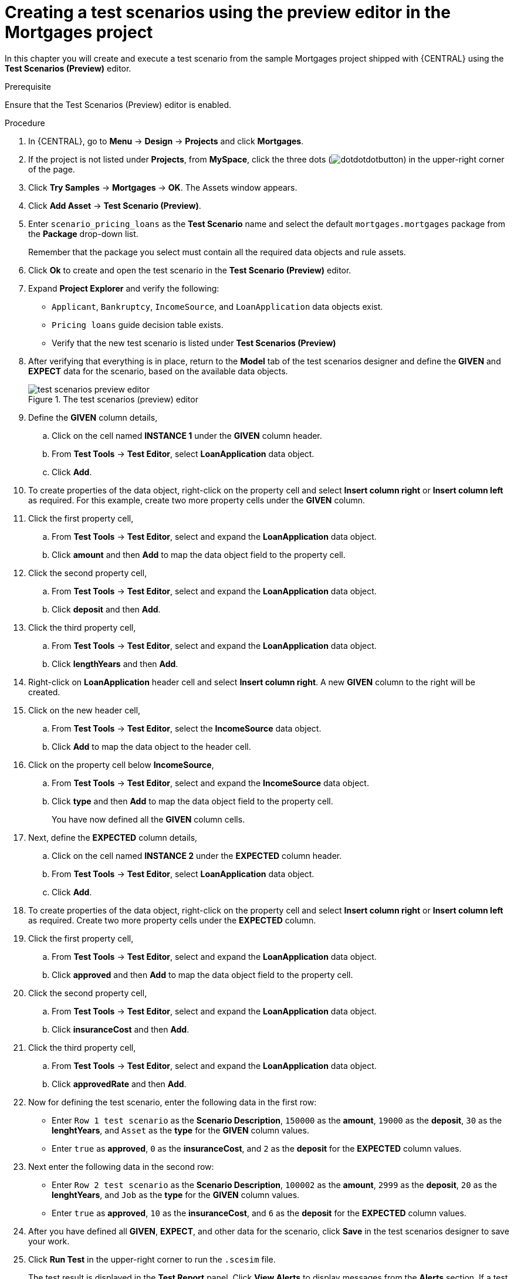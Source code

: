 [id='preview-editor-create-test-scenario-mortgages-example-proc']
= Creating a test scenarios using the preview editor in the Mortgages project

In this chapter you will create and execute a test scenario from the sample Mortgages project shipped with {CENTRAL} using the *Test Scenarios (Preview)* editor.

.Prerequisite
Ensure that the Test Scenarios (Preview) editor is enabled.

.Procedure
. In {CENTRAL}, go to *Menu* -> *Design* -> *Projects* and click *Mortgages*.
. If the project is not listed under *Projects*, from *MySpace*, click the three dots (image:cases/dotdotdotbutton.png[]) in the upper-right corner of the page.
. Click *Try Samples* -> *Mortgages* -> *OK*. The Assets window appears.
. Click *Add Asset* -> *Test Scenario (Preview)*.
. Enter `scenario_pricing_loans` as the *Test Scenario* name and select the default `mortgages.mortgages` package from the *Package* drop-down list.
+
Remember that the package you select must contain all the required data objects and rule assets.
. Click *Ok* to create and open the test scenario in the *Test Scenario (Preview)* editor.
. Expand *Project Explorer* and verify the following:
* `Applicant`, `Bankruptcy`, `IncomeSource`, and `LoanApplication` data objects exist.
* `Pricing loans` guide decision table exists.
* Verify that the new test scenario is listed under *Test Scenarios (Preview)*
. After verifying that everything is in place, return to the *Model* tab of the test scenarios designer and define the *GIVEN* and *EXPECT* data for the scenario, based on the available data objects.
+
.The test scenarios (preview) editor
image::project-data/test-scenarios-preview-editor.png[]
+
. Define the *GIVEN* column details,
.. Click on the cell named *INSTANCE 1* under the *GIVEN* column header.
.. From *Test Tools* -> *Test Editor*, select *LoanApplication* data object.
.. Click *Add*.
. To create properties of the data object, right-click on the property cell and select *Insert column right* or *Insert column left* as required. For this example, create two more property cells under the *GIVEN* column.
. Click the first property cell,
.. From *Test Tools* -> *Test Editor*, select and expand the *LoanApplication* data object.
.. Click *amount* and then *Add* to map the data object field to the property cell.
. Click the second property cell,
.. From *Test Tools* -> *Test Editor*, select and expand the *LoanApplication* data object.
.. Click *deposit* and then *Add*.
. Click the third property cell,
.. From *Test Tools* -> *Test Editor*, select and expand the *LoanApplication* data object.
.. Click *lengthYears* and then *Add*.
. Right-click on *LoanApplication* header cell and select *Insert column right*. A new *GIVEN* column to the right will be created.
. Click on the new header cell,
.. From *Test Tools* -> *Test Editor*, select the *IncomeSource* data object.
.. Click *Add* to map the data object to the header cell.
. Click on the property cell below *IncomeSource*,
.. From *Test Tools* -> *Test Editor*, select and expand the *IncomeSource* data object.
.. Click *type* and then *Add* to map the data object field to the property cell.
+
You have now defined all the *GIVEN* column cells.
+
. Next, define the *EXPECTED* column details,
.. Click on the cell named *INSTANCE 2* under the *EXPECTED* column header.
.. From *Test Tools* -> *Test Editor*, select *LoanApplication* data object.
.. Click *Add*.
. To create properties of the data object, right-click on the property cell and select *Insert column right* or *Insert column left* as required. Create two more property cells under the *EXPECTED* column.
. Click the first property cell,
.. From *Test Tools* -> *Test Editor*, select and expand the *LoanApplication* data object.
.. Click *approved* and then *Add* to map the data object field to the property cell.
. Click the second property cell,
.. From *Test Tools* -> *Test Editor*, select and expand the *LoanApplication* data object.
.. Click *insuranceCost* and then *Add*.
. Click the third property cell,
.. From *Test Tools* -> *Test Editor*, select and expand the *LoanApplication* data object.
.. Click *approvedRate* and then *Add*.
. Now for defining the test scenario, enter the following data in the first row:
* Enter `Row 1 test scenario` as the *Scenario Description*, `150000` as the *amount*, `19000` as the *deposit*, `30` as the *lenghtYears*, and `Asset` as the *type* for the *GIVEN* column values.
* Enter `true` as *approved*, `0` as the *insuranceCost*, and `2` as the *deposit* for the *EXPECTED* column values.
. Next enter the following data in the second row:
* Enter `Row 2 test scenario` as the *Scenario Description*, `100002` as the *amount*, `2999` as the *deposit*, `20` as the *lenghtYears*, and `Job` as the *type* for the *GIVEN* column values.
* Enter `true` as *approved*, `10` as the *insuranceCost*, and `6` as the *deposit* for the *EXPECTED* column values.
. After you have defined all *GIVEN*, *EXPECT*, and other data for the scenario, click *Save* in the test scenarios designer to save your work.
. Click *Run Test* in the upper-right corner to run the `.scesim` file.
+
The test result is displayed in the *Test Report* panel. Click *View Alerts* to display messages from the *Alerts* section. If a test fails, refer to the messages in the *Alerts* section at the bottom of the window, review and correct all components in the scenario, and try again to validate the scenario until the scenario passes.
+
. Click *Save* in the test scenarios designer to save your work after you have made all necessary changes.
